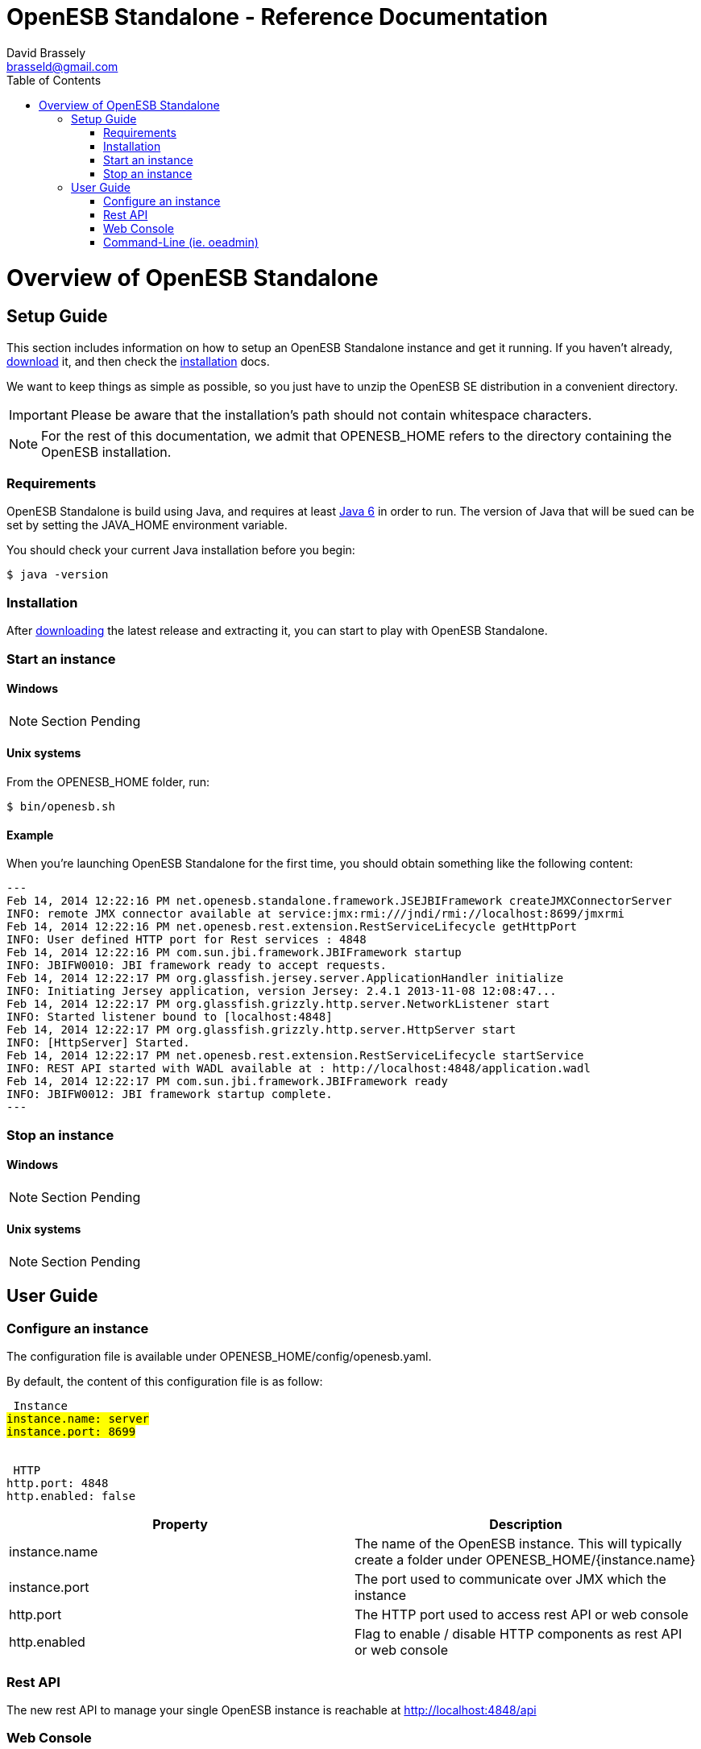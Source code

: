:toc2:
:icons: font
:homepage: http://open-esb.net

= OpenESB Standalone - Reference Documentation
David Brassely <brasseld@gmail.com>
:description: OpenESB Standalone reference guide

[[openesb-standalone-introduction]]
= Overview of OpenESB Standalone

[partintro]
--
OpenESB Standalone or OpenESB SE (for Standalone Edition) is a complete distribution 
of OpenESB that runs in a simple JVM. Not any container is required to run OpenESB SE.
OpenESB has been developed to be a very light but reliable and powerful version 
of OpenESB. In this context, OpenESB Core (OpenESB bus and management framework) 
require less than 100 Mb and starts in less than 5 seconds. OpenESB share its 
source code with the other versions of OpenESB. So you can develop and deploy your 
projects on OpenESB SE in the same way than you do on the other platforms.

OpenESB SE has been designed mainly to make easier its deployment on the cloud 
and on VM farm. Launching OpenESB SE is as easy as starting a simple JVM. 
Production teams will find in OpenESB SE a way to simplify OpenESB deployment 
in a multi-instances mode.

This document is a reference guide to OpenESB Standalone tools and features. If 
you have any requests, comments, or questions on this document, please post them
on the user mailing list or on the support forums at http://openesb-community-forum.794670.n2.nabble.com/[Nabble].
--

[[openesb-standalone-setup-guide]]
== Setup Guide
This section includes information on how to setup an OpenESB Standalone instance and get it running. 
If you haven’t already, http://build2.open-esb.net:8080/jenkins/view/openesb-runtime/job/openesb-standalone/lastSuccessfulBuild/artifact/openesb-standalone-packaging/target/openesb-standalone-0.0.1-SNAPSHOT.zip[download] it, and then check the <<openesb-standalone-installation,installation>> docs.

We want to keep things as simple as possible, so you just have to unzip the 
OpenESB SE distribution in a convenient directory. 

[IMPORTANT]
====
Please be aware that the installation's path should not contain whitespace characters.
====

[NOTE]
====
For the rest of this documentation, we admit that +OPENESB_HOME+ refers to the 
directory containing the OpenESB installation.
====

=== Requirements
OpenESB Standalone is build using Java, and requires at least http://java.com/[Java 6] in order to run. 
The version of Java that will be sued can be set by setting the +JAVA_HOME+ environment variable.

You should check your current Java installation before you begin:
[source,bash,indent=0]
[subs="verbatim,quotes"]
----
$ java -version
----

[[openesb-standalone-installation]]
=== Installation
After http://build2.open-esb.net:8080/jenkins/view/openesb-runtime/job/openesb-standalone/lastSuccessfulBuild/artifact/openesb-standalone-packaging/target/openesb-standalone-0.0.1-SNAPSHOT.zip[downloading] the latest release and extracting it, you can start to play with OpenESB Standalone.

=== Start an instance
==== Windows
[NOTE]
====
Section Pending
====

==== Unix systems
From the +OPENESB_HOME+ folder, run: 
[source,bash,indent=0]
[subs="verbatim,quotes"]
----
$ bin/openesb.sh
----

==== Example
When you're launching OpenESB Standalone for the first time, you should obtain something like the following content:
[source,bash,indent=0]
[subs="verbatim,quotes"]
---
Feb 14, 2014 12:22:16 PM net.openesb.standalone.framework.JSEJBIFramework createJMXConnectorServer
INFO: remote JMX connector available at service:jmx:rmi:///jndi/rmi://localhost:8699/jmxrmi
Feb 14, 2014 12:22:16 PM net.openesb.rest.extension.RestServiceLifecycle getHttpPort
INFO: User defined HTTP port for Rest services : 4848
Feb 14, 2014 12:22:16 PM com.sun.jbi.framework.JBIFramework startup
INFO: JBIFW0010: JBI framework ready to accept requests.
Feb 14, 2014 12:22:17 PM org.glassfish.jersey.server.ApplicationHandler initialize
INFO: Initiating Jersey application, version Jersey: 2.4.1 2013-11-08 12:08:47...
Feb 14, 2014 12:22:17 PM org.glassfish.grizzly.http.server.NetworkListener start
INFO: Started listener bound to [localhost:4848]
Feb 14, 2014 12:22:17 PM org.glassfish.grizzly.http.server.HttpServer start
INFO: [HttpServer] Started.
Feb 14, 2014 12:22:17 PM net.openesb.rest.extension.RestServiceLifecycle startService
INFO: REST API started with WADL available at : http://localhost:4848/application.wadl
Feb 14, 2014 12:22:17 PM com.sun.jbi.framework.JBIFramework ready
INFO: JBIFW0012: JBI framework startup complete.
---

=== Stop an instance
==== Windows
[NOTE]
====
Section Pending
====
==== Unix systems
[NOTE]
====
Section Pending
====

== User Guide

=== Configure an instance
The configuration file is available under +OPENESB_HOME/config/openesb.yaml+.

By default, the content of this configuration file is as follow: 
[source,yaml,indent=0]
[subs="verbatim,quotes"]
----
#################################### Instance #####################################
instance.name: server
instance.port: 8699


##################################### HTTP ########################################
http.port: 4848
http.enabled: false
----

[cols="2*", options="header"]
|===
|Property
|Description

|instance.name
|The name of the OpenESB instance.
This will typically create a folder under +OPENESB_HOME/{instance.name}+

|instance.port
|The port used to communicate over JMX which the instance

|http.port
|The HTTP port used to access rest API or web console

|http.enabled
|Flag to enable / disable HTTP components as rest API or web console
|===

=== Rest API
The new rest API to manage your single OpenESB instance is reachable at http://localhost:4848/api

=== Web Console
By default, you can access the web console using your preferred browser at http://localhost:4848/webui/index.html
[IMPORTANT]
====
At this time, the latest part of the url (_/index.html_) is mandatory. Trying to access http://localhost:4848/webui does not work.
So please use the full url if you want to access the web console.
====

=== Command-Line (ie. oeadmin)
If you have already used OpenESB v2 with Glassfish under-the-hood, you should well-knowing the +asadmin+ command.